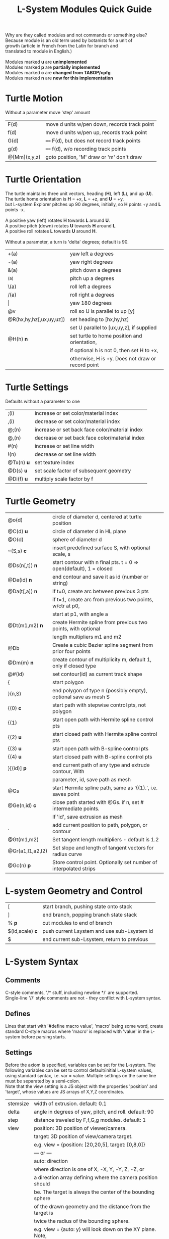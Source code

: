 #+TITLE: L-System Modules Quick Guide

#+BEGIN_VERSE
Why are they called modules and not commands or something else?
Because module is an old term used by botanists for a unit of
growth (article in French from the Latin for branch and
translated to module in English.)

Modules marked *u* are *unimplemented*
Modules marked *p* are *partially implemented*
Modules marked *c* are *changed from TABOP/cpfg*
Modules marked *n* are *new for this implementation*
#+END_VERSE

* Turtle Motion
   Without a parameter move 'step' amount
|F(d) | move d units w/pen down, records track point|
|f(d) | move d units w/pen up, records track point|
|G(d) | ==== F(d), but does not record track points|
|g(d) | ==== f(d), w/o recording track points|
|@[Mm](x,y,z) | goto position, 'M' draw or 'm' don't draw |

* Turtle Orientation
#+BEGIN_VERSE
  The turtle maintains three unit vectors, heading (*H*), left (*L*), and up (*U*).
  The turtle home orientation is *H* = +x, *L* = +z, and *U* = +y,
  but L-system Explorer pitches up 90 degrees, initially, so *H* points +y and *L* points -x.

  A positive yaw (left) rotates *H* towards *L* around *U*.
  A positive pitch (down) rotates *U* towards *H* around *L*.
  A positive roll rotates *L* towards *U* around *H*.

  Without a parameter, a turn is 'delta' degrees; default is 90.
#+END_VERSE
| +(a)                    | yaw left a degrees                           |
| -(a)                    | yaw right degrees                            |
| &(a)                    | pitch down a degrees                         |
| ^(a)                    | pitch up a degrees                           |
| \(a)                    | roll left a degrees                          |
| /(a)                    | roll right a degrees                         |
| \vert                   | yaw 180 degrees                              |
| @v                      | roll so U is parallel to up [y]              |
| @R(hx,hy,hz[,ux,uy,uz]) | set heading to [hx,hy,hz]                    |
|                         | set U parallel to [ux,uy,z], if supplied     |
| @H(h)               *n* | set turtle to home position and orientation, |
|                         | if optional h is not 0, then set H to +x,    |
|                         | otherwise, H is +y. Does not draw or record point |

* Turtle Settings
  Defaults without a parameter to one
| ;(i)       | increase or set color/material index           |
| ,(i)       | decrease or set color/material index           |
| @;(n)      | increase or set back face color/material index |
| @,(n)      | decrease or set back face color/material index |
| #(n)       | increase or set line width                     |
| !(n)       | decrease or set line width                     |
| @Tx(n) *u* | set texture index                              |
| @D(s) *u*  | set scale factor of subsequent geometry        |
| @Di(f) *u* | multiply scale factor by f                     |

* Turtle Geometry
| @o(d)            | circle of diameter d, centered at turtle position                 |
| @C(d) *u*        | circle of diameter d in HL plane                                  |
| @O(d)            | sphere of diameter d                                              |
| ~(S,s) *c*       | insert predefined surface S, with optional scale, s               |
| @Ds(n[,t]) *n*   | start contour with n final pts. t = 0 => open(default), 1 = closed  |
| @De(id) *n*      | end contour and save it as id (number or string)                  |
| @Da(t[,a]) *n*   | if t=0, create arc between previous 3 pts                         |
|                  | if t=1, create arc from previous two points, w/ctr at p0,         |
|                  | start at p1, with angle a                                         |
| @Dt(m1,m2) *n*   | create Hermite spline from previous two points, with optional |
|                  | length multipliers m1 and m2                                            |
| @Db              | Create a cubic Bezier spline segment from prior four points       |
| @Dm(m) *n*       | create contour of multiplicity m, default 1, only if closed type  |
| @#(id)           | set contour(id) as current track shape                            |
| {                | start polygon                                                     |
| }(n,S)           | end polygon of type n (possibly empty), optional save as mesh S   |
| {(0)  *c*        | start path with stepwise control pts, not polygon                 |
| {(1)             | start open path with Hermite spline control pts                   |
| {(2) *u*         | start closed path with Hermite spline control pts                 |
| {(3) *u*         | start open path with B-spline control pts                         |
| {(4) *u*         | start closed path with B-spline control pts                       |
| }[(id)] *p*      | end current path of any type and extrude contour, With            |
|                  | parameter, id, save path as mesh                                  |
| @Gs              | start Hermite spline path, same as '{(1).', i.e. saves point      |
| @Ge(n,id) *c*    | close path started with @Gs. if n, set # intermediate points.     |
|                  | If 'id', save extrusion as mesh                                   |
| .                | add current position to path, polygon, or contour                 |
| @Gt(m1,m2)       | Set tangent length multipliers - default is 1.2                   |
| @Gr(a1,l1,a2,l2) | Set slope and length of tangent vectors for radius curve          |
| @Gc(n)       *p* | Store control point. Optionally set number of interpolated strips |


* L-system Geometry and Control
| [               | start branch, pushing state onto stack    |
| ]               | end branch, popping branch state stack    |
| % *p*           | cut modules to end of branch              |
| $(id,scale) *c* | push current Lsystem and use sub-Lsystem id   |
| $               | end current sub-Lsystem, return to previous  |
  
* L-System Syntax
** Comments
   C-style comments, '/​* stuff, including newline */​' are supported.\\
   Single-line '//' style comments are not - they conflict with L-system syntax.
** Defines
   Lines that start with '#define macro value', 'macro' being some word, create
standard C-style macros where 'macro' is replaced with 'value' in 
the L-system before parsing starts.
** Settings
   Before the axiom is specified, variables can be set for the L-system. 
The following variables can be set to control default/initial L-system values, 
using standard syntax, i.e. var = value. Multiple settings on the same line must be
separated by a semi-colon.\\
   Note that the view setting is a JS object with the properties
'position' and 'target', whose values are JS arrays of X,Y,Z coordinates.
| stemsize | width of extrusion. default: 0.1                               |
| delta    | angle in degrees of yaw, pitch, and roll. default: 90          |
| step     | distance traveled by F,f,G,g modules. default: 1               |
| view     | position: 3D position of viewer/camera.                        |
|          | target: 3D position of view/camera target.                     |
|          | e.g. view = {position: [20,20,5], target: [0,8,0]}             |
|          | --- or ---                                                     |
|          | auto: direction                                                |
|          | where direction is one of X, -X, Y, -Y, Z, -Z, or              |
|          | a direction array defining where the camera position should    |
|          | be. The target is always the center of the bounding sphere     |
|          | of the drawn geometry and the distance from the target is      |
|          | twice the radius of the bounding sphere.                       |
|          | e.g. view = {auto: y} will look down on the XY plane. Note,    |
|          | case-insensitivity. Or,                                        |
|          | view = {auto: [1,1,1]} will place the camera on a line through |
|          | the target center parallel to the vector 1,1,1, looking at the |
|          | target                                                         |
|          | The default view is {auto: X}                                  |

   In addition, variables used in the L-system can be set and used in the L-system; they 
shouldn't conflict with any module parameters.
** Expressions
   Expressions occur in tests, parameters, and pre/post test *u*. They 
follow mathjs syntax: [[https://mathjs.org/docs/expressions/syntax.html][Expression syntax for mathjs]].

  Of particular note, are the logical operators which must be written explicitly as
| and | instead of '&&'|
| or | instead of '\vert\vert' |
| not | instead of '!' |
   e.g. (t > 0) and not u
* UI and controls
  - subject to constant change -
** Turtle controls
  At the top are the turtle controls. To the right of the label, "Turtle Controls" is a widget
  that will expand and collapse the controls. The first expansion is a buttonbar that controls the
  default turtle. If you open the Javascript console, you can directly enter Turtle3d commands to get 
  an idea for how it works. You can also turn on the Gen Code mode to get examples of how the turtle 
  is used. 

 - *Hide/Show* will hide or show the turtle shape, which is a mini axis of the HLU system of the turtle.
 - *Clear* will clear all the geometry generated by the turtle(s).
 - *Home* moves the turtle back to 0,0,0 and orients it along the axes.
 - *Reset* is the same as *Clear* and *Home*
 - *Look at Turtle* orients the camera so the turtle is in the center of view.
 - *Show/Hide Color Table* displays the current color/material table
 - *>* is a widget to expand a table that shows the position and heading of the turtle
** L-system controls
  Below the Turtle controls are the L-system controls. There is a link to this *Quick Ref*erence.
  The buttonbar and controls below that display and manipulate the lsystem and rendering of it.
  Since you need an L-system to use these, you can enter one manually in the text area below the Browse
  button, or use the Browse button to find a local L-system file. [Details later]

 - *Parse* this button will parse whatever text is in the L-system source area and show the result in the
   L-Ssytem Expansion text box. 
 - *Rewrite* will rewrite the parsed L-system, and, again, place the result in the L-system Expansion box.
 - *Draw* will interpret the expanded system and draw the geometry on the canvas. Note, that *Draw* neither
  clears, homes, or resets any previously drawn geometry.
 - *Reset-and-Draw* will clear, and reset the turtle before drawing
 - *Step* will do one interation step of the the L-system, no matter how many interations are specified in
  the L-system spec. As a special case, if the *Parse* button is used to clear and reparse the L-system, 
 - *Step* will initially write and interpret the axiom; subsequent steps will clear the previous geometry,
  rewrite one step of the L-system, and redraw it. This can be informative when multi-turtle mode is on and
  the draw speed is set low.
 - *MultiTurtle?* is a checkbox to turn this mode on/off. When on, the interpretation/drawing creates a new
  turtle for each branch and then gives each turtle one step on its branch in a round-robin draw mode. When
  a turtle reaches the end of the branch it is destroyed. This mode typically appears more natural.

 - *Choose File* allows you to load an lsystem locally. It is a text file, typically with a .ls extension
 - *Save* allows you to save the L-system

  Below the L-system source box are status and more controls:
 - *L-system status:* |X|Y|Z| , where X is the number of iterations/expansions of the axiom; Y is the number
  of modules in the L-system expansion, and Z is the number of modules that have been interpreted/drawn. This
  last box will turn green when drawing is complete.
 - *Draw Speed* is an input to control the drawing speed in modules/frame. It defaults to 200 and runs from
  1 to 500. Higher rates tend to bog down the browser.
 - *Save Mesh* allows you to save draw geometry to a GLTF file.
 - *Gen Code* causes the interpretation to generate the turtle code that it uses to draw the geometry. This 
  is simpler in single turtle mode.
 - *Save Code* allows you to save that generated code.
-----

